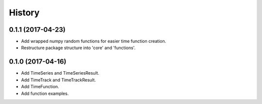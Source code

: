 =======
History
=======

0.1.1 (2017-04-23)
------------------

* Add wrapped numpy random functions for easier time function creation.
* Restructure package structure into 'core' and 'functions'.


0.1.0 (2017-04-16)
------------------

* Add TimeSeries and TimeSeriesResult.
* Add TimeTrack and TimeTrackResult.
* Add TimeFunction.
* Add function examples.
